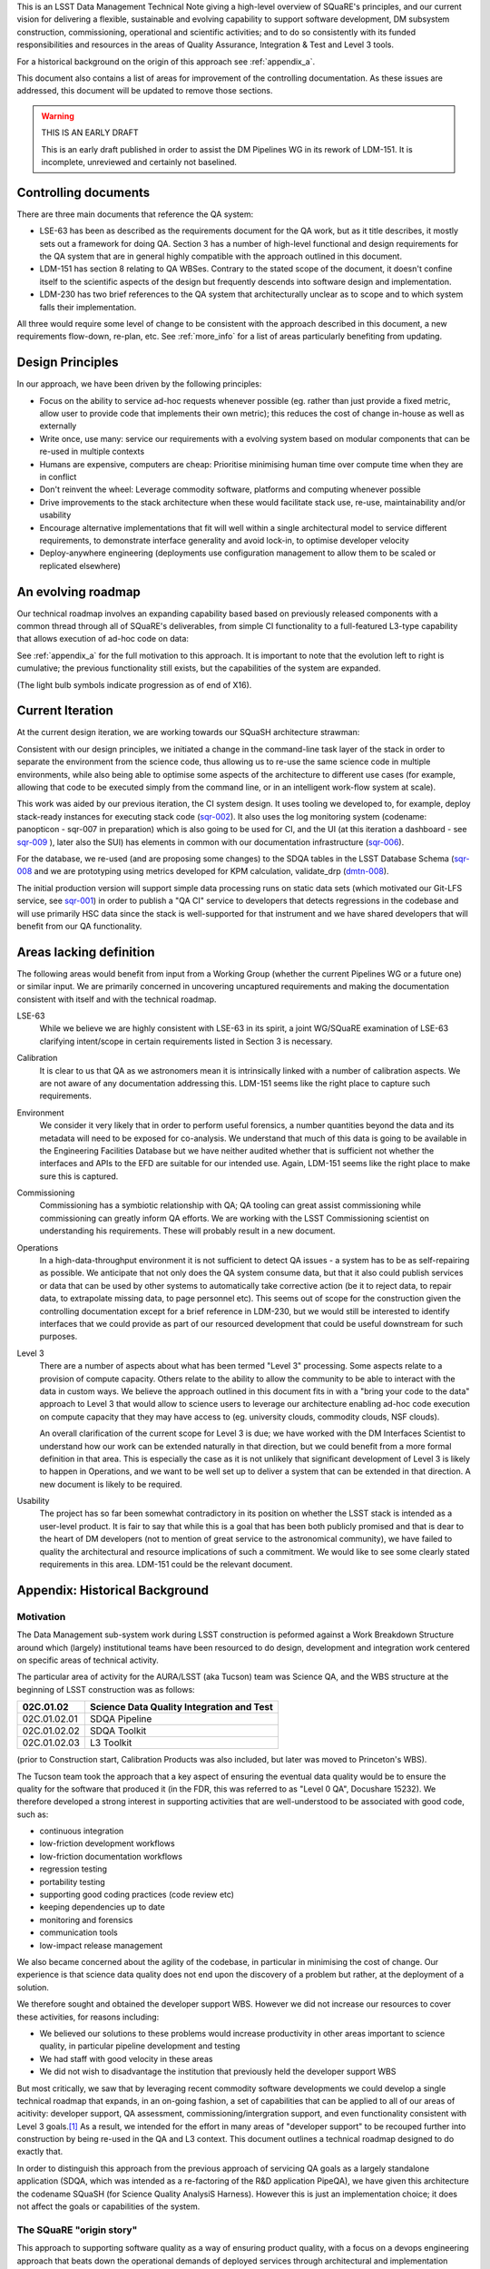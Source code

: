 This is an LSST Data Management Technical Note giving a high-level
overview of SQuaRE's principles, and our current vision for delivering
a flexible, sustainable and evolving capability to support software
development, DM subsystem construction, commissioning, operational and
scientific activities; and to do so consistently with its funded
responsibilities and resources in the areas of Quality Assurance,
Integration & Test and Level 3 tools.

For a historical background on the origin of this approach see
:ref:`appendix_a`.

This document also contains a list of areas for improvement of the
controlling documentation. As these issues are addressed, this
document will be updated to remove those sections. 

.. warning::

   THIS IS AN EARLY DRAFT

   This is an early draft published in order to assist the DM Pipelines
   WG in its rework of LDM-151. It is incomplete, unreviewed and
   certainly not baselined. 

Controlling documents
=====================

There are three main documents that reference the QA system:

- LSE-63 has been as described as the requirements document for the QA
  work, but as it title describes, it mostly sets out a framework for
  doing QA. Section 3 has a number of high-level functional and design
  requirements for the QA system that are in general highly compatible
  with the approach outlined in this document. 

- LDM-151 has section 8 relating to QA WBSes. Contrary to the stated
  scope of the document, it doesn't confine itself to the scientific
  aspects of the design but frequently descends into software design
  and implementation. 
  
- LDM-230 has two brief references to the QA system that
  architecturally unclear as to scope and to which system falls their
  implementation.

All three would require some level of change to be consistent with the
approach described in this document, a new requirements flow-down,
re-plan, etc. See :ref:`more_info` for a list of areas particularly
benefiting from updating.

Design Principles
=================

In our approach, we have been driven by the following principles:

- Focus on the ability to service ad-hoc requests whenever possible
  (eg. rather than just provide a fixed metric, allow user to provide
  code that implements their own metric); this reduces the cost of
  change in-house as well as externally

- Write once, use many: service our requirements with a evolving
  system based on modular components that can be re-used in multiple
  contexts 

- Humans are expensive, computers are cheap: Prioritise minimising
  human time over compute time when they are in conflict

- Don't reinvent the wheel: Leverage commodity software, platforms and
  computing whenever possible

- Drive improvements to the stack architecture when these would
  facilitate stack use, re-use, maintainability and/or usability

- Encourage alternative implementations that fit will well within a
  single architectural model to service different requirements, to
  demonstrate interface generality and avoid lock-in, to optimise
  developer velocity

- Deploy-anywhere engineering (deployments use configuration
  management to allow them to be scaled or replicated elsewhere)
  

An evolving roadmap
===================

Our technical roadmap involves an expanding capability based based on
previously released components with a common thread through all of
SQuaRE's deliverables, from simple CI functionality to a full-featured
L3-type capability that allows execution of ad-hoc code on data:

.. image:: _static/roadmap.png
   :alt: SQuaRE Technical Roadmap


See :ref:`appendix_a` for the full motivation to this approach. It is
important to note that the evolution left to right is cumulative; the
previous functionality still exists, but the capabilities of the
system are expanded.

(The light bulb symbols indicate progression as of end of X16). 

Current Iteration
=================

At the current design iteration, we are working towards our SQuaSH
architecture strawman:

.. image:: _static/squash.png
   :alt: SQuaSH Architecture Diagram

Consistent with our design principles, we initiated a change in the
command-line task layer of the stack in order to separate the
environment from the science code, thus allowing us to re-use the same
science code in multiple environments, while also being able to optimise
some aspects of the architecture to different use cases (for example,
allowing that code to be executed simply from the command line, or in
an intelligent work-flow system at scale).

This work was aided by our previous iteration, the CI system
design. It uses tooling we developed to, for example, deploy
stack-ready instances for executing stack code
(`sqr-002 <https://sqr-002.lsst.io>`_). It also uses the log monitoring system
(codename: panopticon - sqr-007 in preparation) which is also going to
be used for CI, and the UI (at this iteration a dashboard - see
`sqr-009 <http://sqr-009.lsst.io/>`_ ), later also the SUI) has
elements in common with our documentation infrastructure (`sqr-006
<https://sqr-006.lsst.io>`_).

For the database, we re-used (and are proposing some changes) to the
SDQA tables in the LSST Database Schema (`sqr-008
<https://sqr-008.lsst.io>`_ and we are prototyping using metrics
developed for KPM calculation, validate_drp (`dmtn-008
<http://dmtn-008.lsst.io>`_).

The initial production version will support simple data processing
runs on static data sets (which motivated our Git-LFS service, see
`sqr-001 <http://sqr-001.lsst.io/>`_) in order to publish a "QA CI"
service to developers that detects regressions in the codebase and
will use primarily HSC data since the stack is well-supported for that
instrument and we have shared developers that will benefit from our QA
functionality.

.. _more_info:

Areas lacking definition
========================

The following areas would benefit from input from a Working Group
(whether the current Pipelines WG or a future one) or similar
input. We are primarily concerned in uncovering uncaptured
requirements and making the documentation consistent with itself and
with the technical roadmap. 

LSE-63
   While we believe we are highly consistent with LSE-63 in its spirit, a
   joint WG/SQuaRE examination of LSE-63 clarifying intent/scope in
   certain requirements listed in Section 3 is necessary.

Calibration
   It is clear to us that QA as we astronomers mean it is intrinsically
   linked with a number of calibration aspects. We are not aware of any
   documentation addressing this. LDM-151 seems like the right place to
   capture such requirements.

Environment
   We consider it very likely that in order to perform useful forensics,
   a number quantities beyond the data and its metadata will need to be
   exposed for co-analysis. We understand that much of this data is going
   to be available in the Engineering Facilities Database but we have
   neither audited whether that is sufficient not whether the interfaces
   and APIs to the EFD are suitable for our intended use. Again, LDM-151
   seems like the right place to make sure this is captured. 

Commissioning
   Commissioning has a symbiotic relationship with QA; QA tooling can
   great assist commissioning while commissioning can greatly inform QA
   efforts. We are working with the LSST Commissioning scientist on
   understanding his requirements. These will probably result in a new
   document. 

Operations
   In a high-data-throughput environment it is not sufficient to detect
   QA issues - a system has to be as self-repairing as possible. We
   anticipate that not only does the QA system consume data, but that it
   also could publish services or data that can be used by other systems
   to automatically take corrective action (be it to reject data, to
   repair data, to extrapolate missing data, to page personnel etc). This
   seems out of scope for the construction given the controlling
   documentation except for a brief reference in LDM-230, but we would
   still be interested to identify interfaces that we could provide as
   part of our resourced development that could be useful downstream for
   such purposes.

Level 3
   There are a number of aspects about what has been termed "Level 3"
   processing. Some aspects relate to a provision of compute
   capacity. Others relate to the ability to allow the community to be
   able to interact with the data in custom ways. We believe the approach
   outlined in this document fits in with a "bring your code to the data"
   approach to Level 3 that would allow to science users to leverage our
   architecture enabling ad-hoc code execution on compute capacity that
   they may have access to (eg. university clouds, commodity clouds, NSF
   clouds).
   
   An overall clarification of the current scope for Level 3 is due; we
   have worked with the DM Interfaces Scientist to understand how our
   work can be extended naturally in that direction, but we could benefit
   from a more formal definition in that area. This is especially the
   case as it is not unlikely that significant development of Level 3 is
   likely to happen in Operations, and we want to be well set up to
   deliver a system that can be extended in that direction. A new
   document is likely to be required.

Usability
   The project has so far been somewhat contradictory in its position on
   whether the LSST stack is intended as a user-level product. It is fair
   to say that while this is a goal that has been both publicly promised
   and that is dear to the heart of DM developers (not to mention of
   great service to the astronomical community), we have failed to quality
   the architectural and resource implications of such a commitment. We
   would like to see some clearly stated requirements in this
   area. LDM-151 could be the relevant document.

.. _appendix_a:

Appendix: Historical Background
===============================

Motivation
----------

The Data Management sub-system work during LSST construction is
peformed against a Work Breakdown Structure around which (largely)
institutional teams have been resourced to do design, development and
integration work centered on specific areas of technical activity.

The particular area of activity for the AURA/LSST (aka Tucson) team
was Science QA, and the WBS structure at the beginning of LSST
construction was as follows:

============  ===========================================
02C.01.02     Science Data Quality Integration and Test 
============  ===========================================
02C.01.02.01  SDQA Pipeline 
02C.01.02.02  SDQA Toolkit
02C.01.02.03  L3 Toolkit
============  ===========================================

(prior to Construction start, Calibration Products was also included,
but later was moved to Princeton's WBS). 

The Tucson team took the approach that a key aspect of ensuring the
eventual data quality would be to ensure the quality for the software
that produced it (in the FDR, this was referred to as "Level 0 QA",
Docushare 15232). We therefore developed a strong interest in
supporting activities that are well-understood to be associated with
good code, such as:

- continuous integration
- low-friction development workflows
- low-friction documentation workflows
- regression testing
- portability testing
- supporting good coding practices (code review etc)
- keeping dependencies up to date
- monitoring and forensics
- communication tools
- low-impact release management

We also became concerned about the agility of the codebase, in
particular in minimising the cost of change. Our experience is that
science data quality does not end upon the discovery of a problem but
rather, at the deployment of a solution. 

We therefore sought and obtained the developer support WBS. However we
did not increase our resources to cover these activities, for reasons
including:

- We believed our solutions to these problems would increase
  productivity in other areas important to science quality, in
  particular pipeline development and testing
- We had staff with good velocity in these areas
- We did not wish to disadvantage the institution that previously held
  the developer support WBS

But most critically, we saw that by leveraging recent commodity
software developments we could develop a single technical roadmap that
expands, in an on-going fashion, a set of capabilities that can be
applied to all of our areas of acitivity: developer support, QA
assessment, commissioning/intergration support, and even
functionality consistent with Level 3 goals.\ [#L3]_ As a result,
we intended for the effort in many areas of "developer support" to be
recouped further into construction by being re-used in the QA and L3
context. This document outlines a technical roadmap designed to do
exactly that. 

In order to distinguish this approach from the previous approach of
servicing QA goals as a largely standalone application (SDQA, which
was intended as a re-factoring of the R&D application PipeQA), we have
given this architecture the codename SQuaSH (for Science Quality
AnalysiS Harness). However this is just an implementation choice; it
does not affect the goals or capabilities of the system. 


The SQuaRE "origin story"
-------------------------

This approach to supporting software quality as a way of ensuring
product quality, with a focus on a devops engineering approach that
beats down the operational demands of deployed services through
architectural and implementation choices, is a current practice often
called Site Reliability Engineering. The change of the name of the
group from the Survey Science Group to SQuaRE (Science Quality and
Reliability Engineering) was intended to convey our focus on
sustainable software solutions to service science quality and
scientific utility demands. It was not intended to lessen our focus on
science quality evaluation (which is the primary focus of our
deliverables).


.. rubric:: Footnotes

.. [#L3] There is some difference of opinion as to what Level 3
       "really means" at this point, see later discussion.

